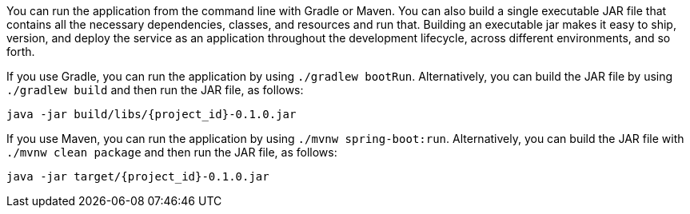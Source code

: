 :linkattrs:

You can run the application from the command line with Gradle or Maven. You can also build a single executable JAR file that contains all the necessary dependencies, classes, and resources and run that. Building an executable jar makes it easy to ship, version, and deploy the service as an application throughout the development lifecycle, across different environments, and so forth.

If you use Gradle, you can run the application by using `./gradlew bootRun`. Alternatively, you can build the JAR file by using `./gradlew build` and then run the JAR file, as follows:

====
[subs="attributes", role="has-copy-button"]
----
java -jar build/libs/{project_id}-0.1.0.jar
----
====

If you use Maven, you can run the application by using `./mvnw spring-boot:run`. Alternatively, you can build the JAR file with `./mvnw clean package` and then run the JAR file, as follows:

====
[subs="attributes", role="has-copy-button"]
----
java -jar target/{project_id}-0.1.0.jar
----
====


